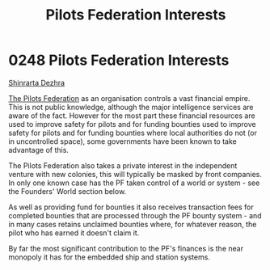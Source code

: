 :PROPERTIES:
:ID:       88031834-f301-4e8f-b00b-cf5bff0b9464
:END:
#+title: Pilots Federation Interests
#+filetags: :beacon:
* 0248 Pilots Federation Interests
[[id:c6b67ab9-66c5-4636-a978-2ca3a9ab012c][Shinrarta Dezhra]]

[[id:131aabdf-0ed8-4ce2-beec-94c77a8c41d2][The Pilots Federation]] as an organisation controls a vast financial
empire. This is not public knowledge, although the major intelligence
services are aware of the fact. However for the most part these
financial resources are used to improve safety for pilots and for
funding bounties used to improve safety for pilots and for funding
bounties where local authorities do not (or in uncontrolled space),
some governments have been known to take advantage of this.

The Pilots Federation also takes a private interest in the independent
venture with new colonies, this will typically be masked by front
companies. In only one known case has the PF taken control of a world
or system - see the Founders' World section below.

As well as providing fund for bounties it also receives transaction
fees for completed bounties that are processed through the PF bounty
system - and in many cases retains unclaimed bounties where, for
whatever reason, the pilot who has earned it doesn't claim it.

By far the most significant contribution to the PF's finances is the
near monopoly it has for the embedded ship and station systems.

[[file:img/beacons/0248B.png]]
